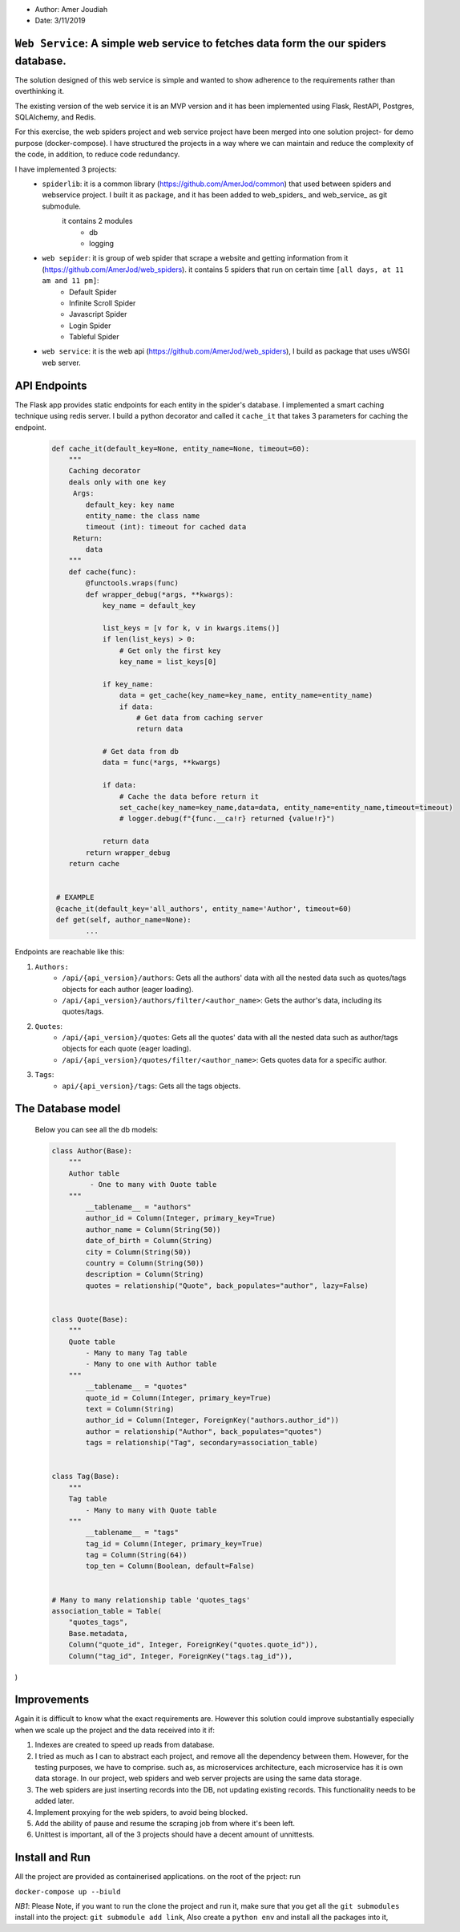 
- Author:   Amer Joudiah
- Date:     3/11/2019


``Web Service``: A simple web service to fetches data form the our spiders database.
====================================================================================


The solution designed of this web service is simple and wanted to show adherence to the requirements rather than overthinking it.

The existing version of the web service it is an MVP version and it has been implemented using Flask, RestAPI, Postgres, SQLAlchemy, and Redis.

For this exercise, the web spiders project and web service project have been merged into one solution project- for demo purpose (docker-compose). I have structured the projects in a way where we can maintain and reduce the complexity of the code, in addition, to reduce code redundancy.

I have implemented 3 projects:
    - ``spiderlib``: it is a common library (https://github.com/AmerJod/common) that used between spiders and webservice project. I built it as package, and it has been added to web_spiders_ and  web_service_ as git submodule.
       it contains 2 modules
        - db
        - logging

    - ``web sepider``: it is group of web spider that scrape a website and getting information from it (https://github.com/AmerJod/web_spiders). it contains 5 spiders that run on certain time ``[all days, at 11 am and 11 pm]``:
        - Default Spider
        - Infinite Scroll Spider
        - Javascript Spider
        - Login Spider
        - Tableful Spider


    - ``web service``: it is the web api (https://github.com/AmerJod/web_spiders), I build as package that uses uWSGI web server.



API Endpoints
=============
The Flask app provides static endpoints for each entity in the spider's database. I implemented a smart caching technique using redis server. I build a python decorator and called it ``cache_it`` that takes 3 parameters for caching the endpoint.
    .. code-block:: python

        def cache_it(default_key=None, entity_name=None, timeout=60):
            """
            Caching decorator
            deals only with one key
             Args:
                default_key: key name
                entity_name: the class name
                timeout (int): timeout for cached data
             Return:
                data
            """
            def cache(func):
                @functools.wraps(func)
                def wrapper_debug(*args, **kwargs):
                    key_name = default_key

                    list_keys = [v for k, v in kwargs.items()]
                    if len(list_keys) > 0:
                        # Get only the first key
                        key_name = list_keys[0]

                    if key_name:
                        data = get_cache(key_name=key_name, entity_name=entity_name)
                        if data:
                            # Get data from caching server
                            return data

                    # Get data from db
                    data = func(*args, **kwargs)

                    if data:
                        # Cache the data before return it
                        set_cache(key_name=key_name,data=data, entity_name=entity_name,timeout=timeout)
                        # logger.debug(f"{func.__ca!r} returned {value!r}")

                    return data
                return wrapper_debug
            return cache


         # EXAMPLE
         @cache_it(default_key='all_authors', entity_name='Author', timeout=60)
         def get(self, author_name=None):
                ...



Endpoints are reachable like this:

1.  ``Authors:``
        - ``/api/{api_version}/authors``: Gets all the authors' data with all the nested data such as quotes/tags objects for each author (eager loading).
        - ``/api/{api_version}/authors/filter/<author_name>``: Gets the author's data, including its quotes/tags.

2.  ``Quotes``:
        - ``/api/{api_version}/quotes``: Gets all the quotes' data with all the nested data such as author/tags objects for each quote (eager loading).
        - ``/api/{api_version}/quotes/filter/<author_name>``: Gets quotes data for a specific author.

3.  ``Tags``:
        - ``api/{api_version}/tags``: Gets all the tags objects.


The Database model
==================

            Below you can see all the db models:

            .. code-block:: python

                class Author(Base):
                    """
                    Author table
                         - One to many with Ouote table
                    """
                        __tablename__ = "authors"
                        author_id = Column(Integer, primary_key=True)
                        author_name = Column(String(50))
                        date_of_birth = Column(String)
                        city = Column(String(50))
                        country = Column(String(50))
                        description = Column(String)
                        quotes = relationship("Quote", back_populates="author", lazy=False)


                class Quote(Base):
                    """
                    Quote table
                        - Many to many Tag table
                        - Many to one with Author table
                    """
                        __tablename__ = "quotes"
                        quote_id = Column(Integer, primary_key=True)
                        text = Column(String)
                        author_id = Column(Integer, ForeignKey("authors.author_id"))
                        author = relationship("Author", back_populates="quotes")
                        tags = relationship("Tag", secondary=association_table)


                class Tag(Base):
                    """
                    Tag table
                        - Many to many with Quote table
                    """
                        __tablename__ = "tags"
                        tag_id = Column(Integer, primary_key=True)
                        tag = Column(String(64))
                        top_ten = Column(Boolean, default=False)


                # Many to many relationship table 'quotes_tags'
                association_table = Table(
                    "quotes_tags",
                    Base.metadata,
                    Column("quote_id", Integer, ForeignKey("quotes.quote_id")),
                    Column("tag_id", Integer, ForeignKey("tags.tag_id")),
)


Improvements
============
Again it is difficult to know what the exact requirements are. However this solution could improve substantially especially when we scale up the project and the data received into it
if:

1.  Indexes are created to speed up reads from database.
2.  I tried as much as I can to abstract each project, and remove all the dependency between them. However, for the testing purposes, we have to comprise.
    such as, as microservices architecture, each microservice has it is own data storage. In our project, web spiders and web server projects are using the same data storage.
3.  The web spiders are just inserting records into the DB, not updating existing records. This functionality needs to be added later.
4.  Implement proxying for the web spiders, to avoid being blocked.
5.  Add the ability of pause and resume the scraping job from where it's been left.
6.  Unittest is important, all of the 3 projects should have a decent amount of unnittests.


Install and Run
================
All the project are provided as containerised applications.
on the root of the prject: run

``docker-compose up --biuld``


*NB1*: Please Note, if you want to run the clone the project and run it, make sure that you get all the ``git submodules`` install into the project: ``git submodule add link``, Also create a ``python env`` and install all the packages into it,
